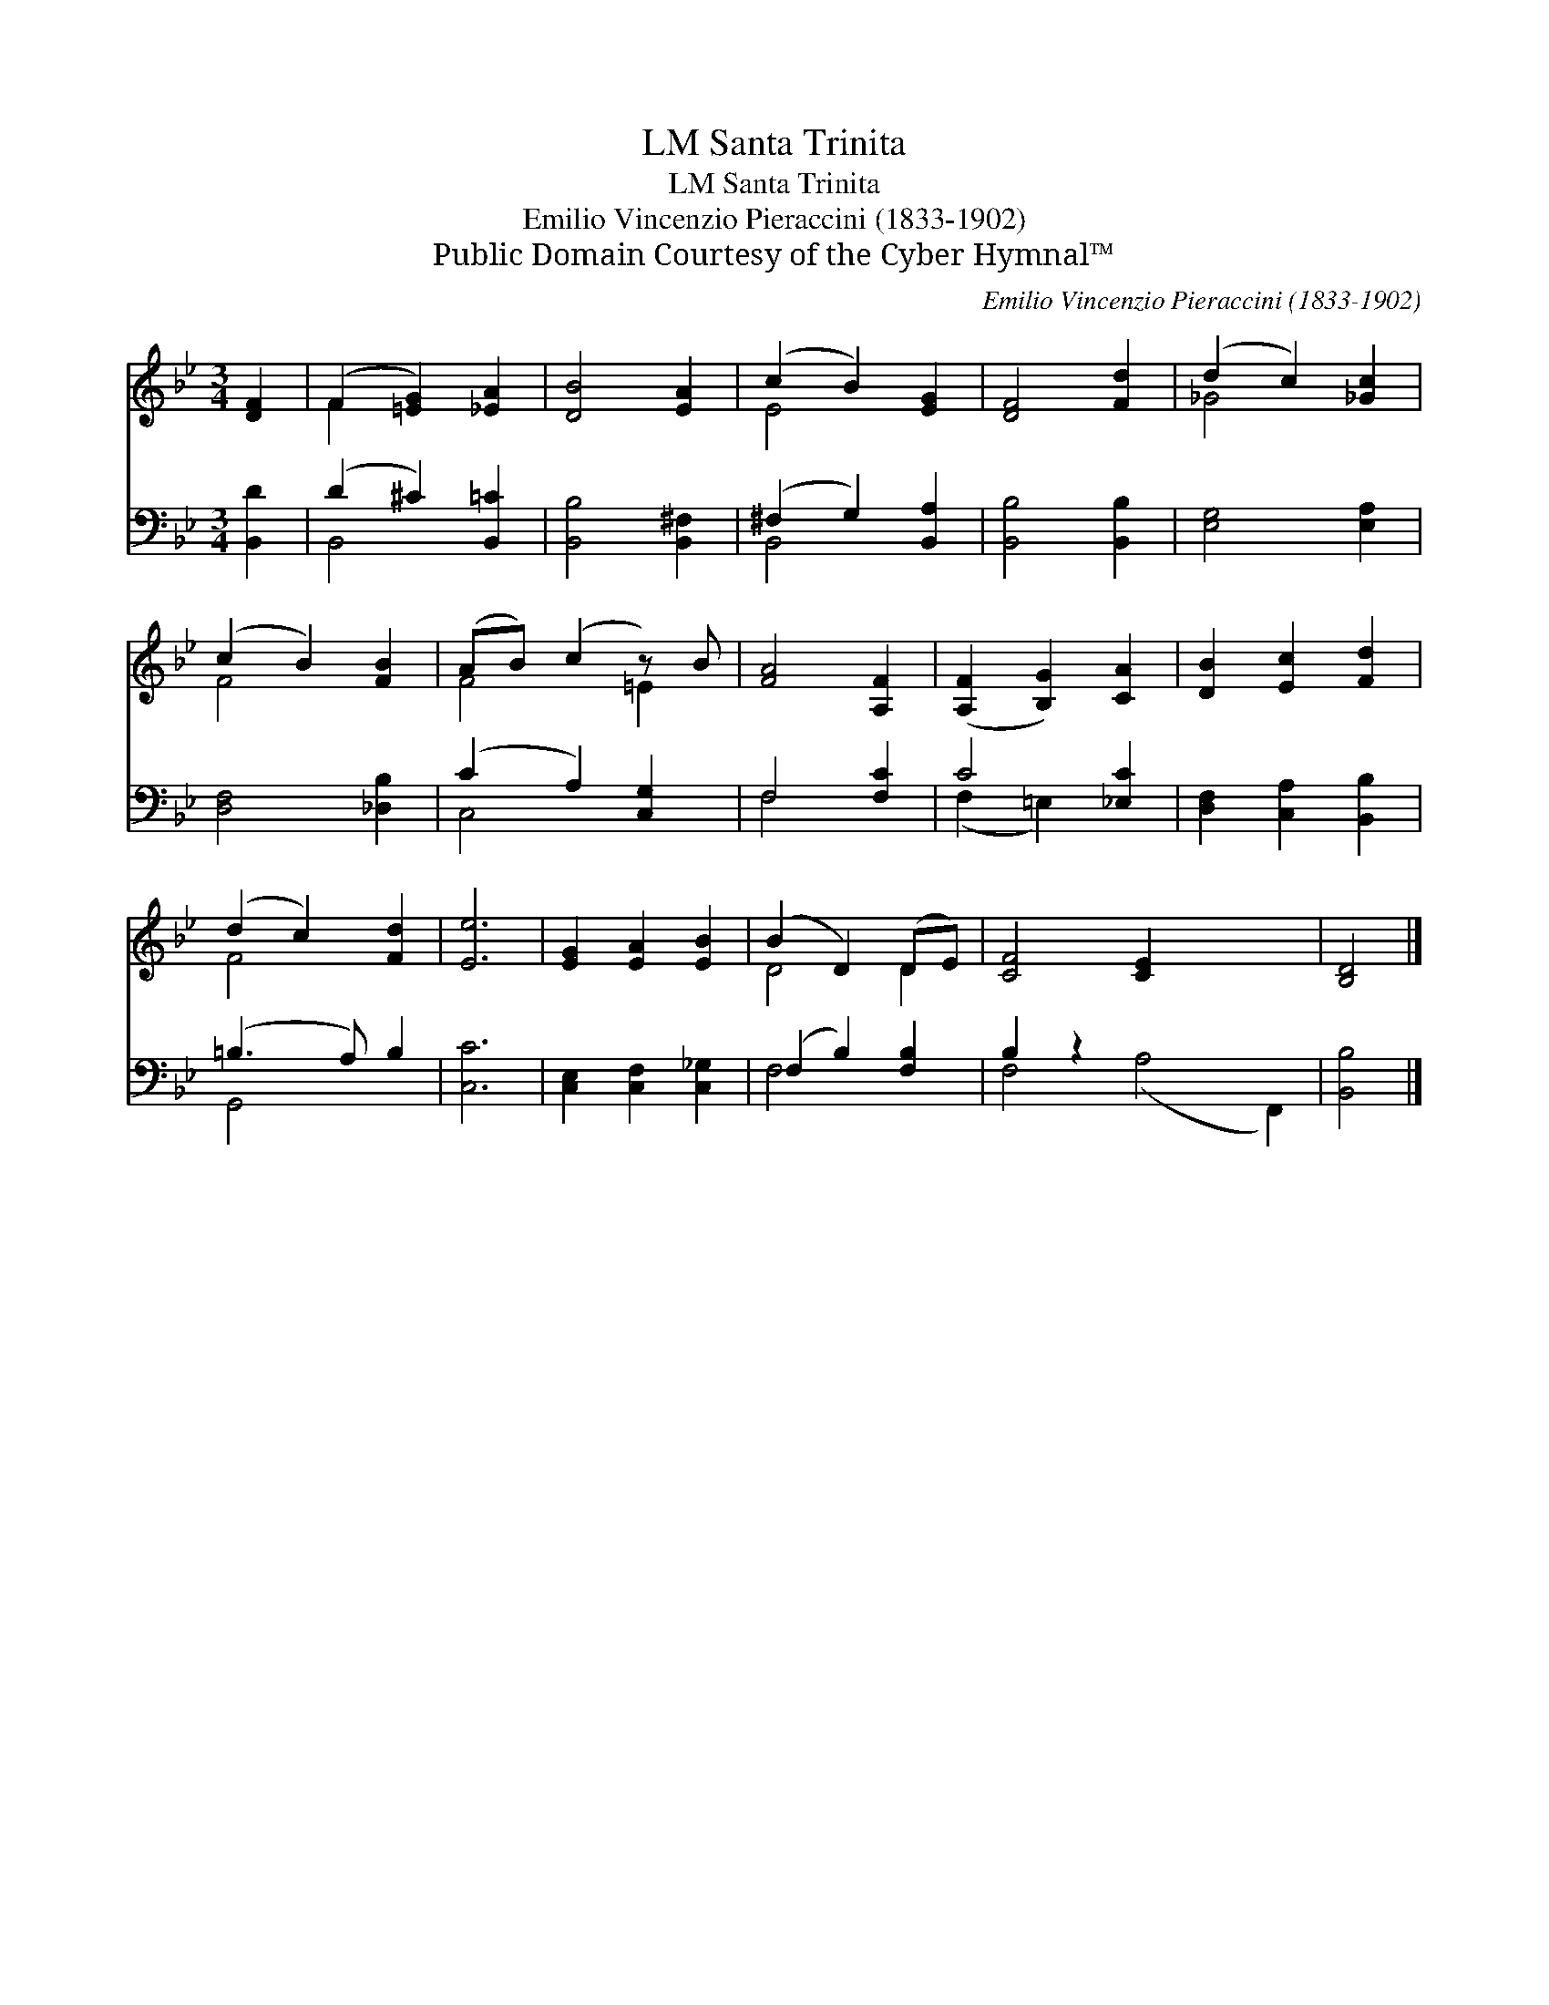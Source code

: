X:1
T:Santa Trinita, LM
T:Santa Trinita, LM
T:Emilio Vincenzio Pieraccini (1833-1902)
T:Public Domain Courtesy of the Cyber Hymnal™
C:Emilio Vincenzio Pieraccini (1833-1902)
Z:Public Domain
Z:Courtesy of the Cyber Hymnal™
%%score ( 1 2 ) ( 3 4 )
L:1/8
M:3/4
K:Bb
V:1 treble 
V:2 treble 
V:3 bass 
V:4 bass 
V:1
 [DF]2 | (F2 [=EG]2) [_EA]2 | [DB]4 [EA]2 | (c2 B2) [EG]2 | [DF]4 [Fd]2 | (d2 c2) [_Gc]2 | %6
 (c2 B2) [FB]2 | (AB) (c2 z) B | [FA]4 [A,F]2 | ([A,F]2 [B,G]2) [CA]2 | [DB]2 [Ec]2 [Fd]2 | %11
 (d2 c2) [Fd]2 | [Ee]6 | [EG]2 [EA]2 [EB]2 | (B2 D2) (DE) | [CF]4 [CE]2 x4 | [B,D]4 |] %17
V:2
 x2 | F2 x4 | x6 | E4 x2 | x6 | _G4 x2 | F4 x2 | F4 =E2 | x6 | x6 | x6 | F4 x2 | x6 | x6 | D4 D2 | %15
 x10 | x4 |] %17
V:3
 [B,,D]2 | (D2 ^C2) [B,,=C]2 | [B,,B,]4 [B,,^F,]2 | (^F,2 G,2) [B,,A,]2 | [B,,B,]4 [B,,B,]2 | %5
 [E,G,]4 [E,A,]2 | [D,F,]4 [_D,B,]2 | (C2 A,2) [C,G,]2 | F,4 [F,C]2 | C4 [_E,C]2 | %10
 [D,F,]2 [C,A,]2 [B,,B,]2 | (=B,3 A,) B,2 | [C,C]6 | [C,E,]2 [C,F,]2 [C,_G,]2 | (F,2 B,2) [F,B,]2 | %15
 B,2 z2 x6 | [B,,B,]4 |] %17
V:4
 x2 | B,,4 x2 | x6 | B,,4 x2 | x6 | x6 | x6 | C,4 x2 | F,4 x2 | (F,2 =E,2) x2 | x6 | G,,4 x2 | x6 | %13
 x6 | F,4 x2 | F,4 (A,4 F,,2) | x4 |] %17

